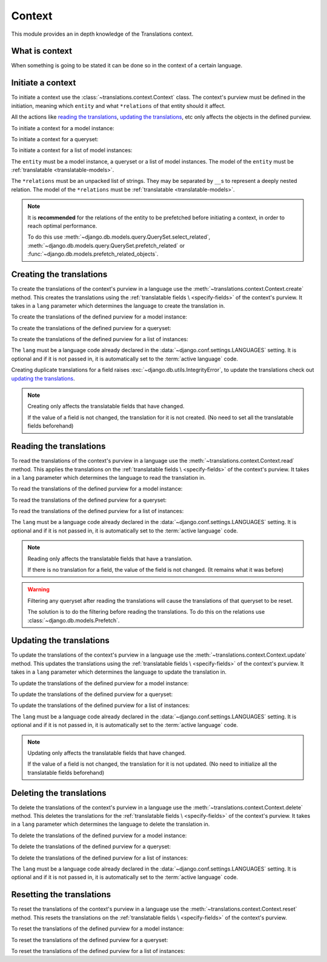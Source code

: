 *******
Context
*******

This module provides an in depth knowledge of the Translations context.

What is context
===============

When something is going to be stated it can be done so in the context of a
certain language.

Initiate a context
==================

To initiate a context use the :class:`~translations.context.Context`
class. The context's purview must be defined in the initiation, meaning which
``entity`` and what ``*relations`` of that entity should it affect.

All the actions like `reading the translations`_,
`updating the translations`_, etc only affects the
objects in the defined purview.

.. testsetup:: guide_init

   from tests.sample import create_samples

   create_samples(
       continent_names=['europe', 'asia'],
       country_names=['germany', 'south korea'],
       city_names=['cologne', 'seoul'],
       continent_fields=['name', 'denonym'],
       country_fields=['name', 'denonym'],
       city_fields=['name', 'denonym'],
       langs=['de']
   )

To initiate a context for a model instance:

.. testcode:: guide_init

   from sample.models import Continent
   from translations.context import Context

   europe = Continent.objects.get(code='EU')

   # initiate context
   with Context(europe, 'countries', 'countries__cities') as context:
       print('Context initiated!')

.. testoutput:: guide_init

   Context initiated!

To initiate a context for a queryset:

.. testcode:: guide_init

   from sample.models import Continent
   from translations.context import Context

   continents = Continent.objects.all()

   # initiate context
   with Context(continents, 'countries', 'countries__cities') as context:
       print('Context initiated!')

.. testoutput:: guide_init

   Context initiated!

To initiate a context for a list of model instances:

.. testcode:: guide_init

   from sample.models import Continent
   from translations.context import Context

   continents = list(Continent.objects.all())

   # initiate context
   with Context(continents, 'countries', 'countries__cities') as context:
       print('Context initiated!')

.. testoutput:: guide_init

   Context initiated!

The ``entity`` must be a model instance, a queryset or a list of model
instances.
The model of the ``entity`` must be
:ref:`translatable <translatable-models>`.

The ``*relations`` must be an unpacked list of strings.
They may be separated by ``__``\ s to represent a deeply nested relation.
The model of the ``*relations`` must be
:ref:`translatable <translatable-models>`.

.. note::

   It is **recommended** for the relations of the entity to be
   prefetched before initiating a context,
   in order to reach optimal performance.

   To do this use
   :meth:`~django.db.models.query.QuerySet.select_related`,
   :meth:`~django.db.models.query.QuerySet.prefetch_related` or
   :func:`~django.db.models.prefetch_related_objects`.

Creating the translations
=========================

To create the translations of the context's purview in a language use the
:meth:`~translations.context.Context.create` method.
This creates the translations using the :ref:`translatable fields \
<specify-fields>` of the context's purview.
It takes in a ``lang`` parameter which determines the language to
create the translation in.

.. testsetup:: guide_create_0

   from tests.sample import create_samples

   create_samples(
       continent_names=['europe', 'asia'],
       country_names=['germany', 'south korea'],
       city_names=['cologne', 'seoul'],
       langs=['de']
   )

.. testsetup:: guide_create_1

   from tests.sample import create_samples

   create_samples(
       continent_names=['europe', 'asia'],
       country_names=['germany', 'south korea'],
       city_names=['cologne', 'seoul'],
       langs=['de']
   )

.. testsetup:: guide_create_2

   from tests.sample import create_samples

   create_samples(
       continent_names=['europe', 'asia'],
       country_names=['germany', 'south korea'],
       city_names=['cologne', 'seoul'],
       langs=['de']
   )

To create the translations of the defined purview for a model instance:

.. testcode:: guide_create_0

   from sample.models import Continent
   from translations.context import Context

   europe = Continent.objects.get(code='EU')

   with Context(europe, 'countries', 'countries__cities') as context:

       # change the instance like before
       europe.name = 'Europa'
       europe.countries.all()[0].name = 'Deutschland'
       europe.countries.all()[0].cities.all()[0].name = 'Köln'

       # create the translations in German
       context.create(lang='de')

       print('Translations created!')

.. testoutput:: guide_create_0

   Translations created!

To create the translations of the defined purview for a queryset:

.. testcode:: guide_create_1

   from sample.models import Continent
   from translations.context import Context

   continents = Continent.objects.all()

   with Context(continents, 'countries', 'countries__cities') as context:

       # change the queryset like before
       continents[0].name = 'Europa'
       continents[0].countries.all()[0].name = 'Deutschland'
       continents[0].countries.all()[0].cities.all()[0].name = 'Köln'

       # create the translations in German
       context.create(lang='de')

       print('Translations created!')

.. testoutput:: guide_create_1

   Translations created!

To create the translations of the defined purview for a list of instances:

.. testcode:: guide_create_2

   from sample.models import Continent
   from translations.context import Context

   continents = list(Continent.objects.all())

   with Context(continents, 'countries', 'countries__cities') as context:

       # change the list of instances like before
       continents[0].name = 'Europa'
       continents[0].countries.all()[0].name = 'Deutschland'
       continents[0].countries.all()[0].cities.all()[0].name = 'Köln'

       # create the translations in German
       context.create(lang='de')

       print('Translations created!')

.. testoutput:: guide_create_2

   Translations created!

The ``lang`` must be a language code already declared in the
:data:`~django.conf.settings.LANGUAGES` setting. It is optional and if it is
not passed in, it is automatically set to the :term:`active language` code.

Creating duplicate translations for a field raises
:exc:`~django.db.utils.IntegrityError`, to update the translations check out
`updating the translations`_.

.. note::

   Creating only affects the translatable fields that have changed.

   If the value of a field is not changed, the translation for it is not
   created. (No need to set all the translatable fields beforehand)

Reading the translations
========================

To read the translations of the context's purview in a language use the
:meth:`~translations.context.Context.read` method.
This applies the translations on the :ref:`translatable fields \
<specify-fields>` of the context's purview.
It takes in a ``lang`` parameter which determines the language to
read the translation in.

.. testsetup:: guide_read

   from tests.sample import create_samples

   create_samples(
       continent_names=['europe', 'asia'],
       country_names=['germany', 'south korea'],
       city_names=['cologne', 'seoul'],
       continent_fields=['name', 'denonym'],
       country_fields=['name', 'denonym'],
       city_fields=['name', 'denonym'],
       langs=['de']
   )

To read the translations of the defined purview for a model instance:

.. testcode:: guide_read

   from sample.models import Continent
   from translations.context import Context

   europe = Continent.objects.get(code='EU')

   with Context(europe, 'countries', 'countries__cities') as context:

       # read the translations in German
       context.read(lang='de')

       # use the instance like before
       print(europe.name)
       print(europe.countries.all()[0].name)
       print(europe.countries.all()[0].cities.all()[0].name)

.. testoutput:: guide_read

   Europa
   Deutschland
   Köln

To read the translations of the defined purview for a queryset:

.. testcode:: guide_read

   from sample.models import Continent
   from translations.context import Context

   continents = Continent.objects.all()

   with Context(continents, 'countries', 'countries__cities') as context:

       # read the translations in German
       context.read(lang='de')

       # use the queryset like before
       print(continents[0].name)
       print(continents[0].countries.all()[0].name)
       print(continents[0].countries.all()[0].cities.all()[0].name)

.. testoutput:: guide_read

   Europa
   Deutschland
   Köln

To read the translations of the defined purview for a list of instances:

.. testcode:: guide_read

   from sample.models import Continent
   from translations.context import Context

   continents = list(Continent.objects.all())

   with Context(continents, 'countries', 'countries__cities') as context:

       # read the translations in German
       context.read(lang='de')

       # use the list of instances like before
       print(continents[0].name)
       print(continents[0].countries.all()[0].name)
       print(continents[0].countries.all()[0].cities.all()[0].name)

.. testoutput:: guide_read

   Europa
   Deutschland
   Köln

The ``lang`` must be a language code already declared in the
:data:`~django.conf.settings.LANGUAGES` setting. It is optional and if it is
not passed in, it is automatically set to the :term:`active language` code.

.. note::

   Reading only affects the translatable fields that have a translation.

   If there is no translation for a field, the value of the field is not
   changed. (It remains what it was before)

.. warning::

   Filtering any queryset after reading the translations will cause
   the translations of that queryset to be reset.

   .. testcode:: guide_read

      from sample.models import Continent
      from translations.context import Context

      europe = Continent.objects.prefetch_related(
          'countries',
          'countries__cities',
      ).get(code='EU')

      with Context(europe, 'countries', 'countries__cities') as context:
          context.read(lang='de')

          # Filtering after reading
          print(europe.name)
          print(europe.countries.exclude(name='')[0].name + '  -- Wrong')
          print(europe.countries.exclude(name='')[0].cities.all()[0].name + '  -- Wrong')

   .. testoutput:: guide_read

      Europa
      Germany  -- Wrong
      Cologne  -- Wrong

   The solution is to do the filtering before reading the
   translations. To do this on the relations use
   :class:`~django.db.models.Prefetch`.

   .. testcode:: guide_read

      from django.db.models import Prefetch
      from sample.models import Continent, Country
      from translations.context import Context

      # Filtering before reading
      europe = Continent.objects.prefetch_related(
          Prefetch(
              'countries',
              queryset=Country.objects.exclude(name=''),
          ),
          'countries__cities',
      ).get(code='EU')

      with Context(europe, 'countries', 'countries__cities') as context:
          context.read(lang='de')

          print(europe.name)
          print(europe.countries.all()[0].name + '  -- Correct')
          print(europe.countries.all()[0].cities.all()[0].name + '  -- Correct')

   .. testoutput:: guide_read

      Europa
      Deutschland  -- Correct
      Köln  -- Correct

Updating the translations
=========================

To update the translations of the context's purview in a language use the
:meth:`~translations.context.Context.update` method.
This updates the translations using the :ref:`translatable fields \
<specify-fields>` of the context's purview.
It takes in a ``lang`` parameter which determines the language to
update the translation in.

.. testsetup:: guide_update

   from tests.sample import create_samples

   create_samples(
       continent_names=['europe', 'asia'],
       country_names=['germany', 'south korea'],
       city_names=['cologne', 'seoul'],
       continent_fields=['name', 'denonym'],
       country_fields=['name', 'denonym'],
       city_fields=['name', 'denonym'],
       langs=['de']
   )

To update the translations of the defined purview for a model instance:

.. testcode:: guide_update

   from sample.models import Continent
   from translations.context import Context

   europe = Continent.objects.get(code='EU')

   with Context(europe, 'countries', 'countries__cities') as context:

       # change the instance like before
       europe.name = 'Europa (changed)'
       europe.countries.all()[0].name = 'Deutschland (changed)'
       europe.countries.all()[0].cities.all()[0].name = 'Köln (changed)'

       # update the translations in German
       context.update(lang='de')

       print('Translations updated!')

.. testoutput:: guide_update

   Translations updated!

To update the translations of the defined purview for a queryset:

.. testcode:: guide_update

   from sample.models import Continent
   from translations.context import Context

   continents = Continent.objects.all()

   with Context(continents, 'countries', 'countries__cities') as context:

       # change the queryset like before
       continents[0].name = 'Europa (changed)'
       continents[0].countries.all()[0].name = 'Deutschland (changed)'
       continents[0].countries.all()[0].cities.all()[0].name = 'Köln (changed)'

       # update the translations in German
       context.update(lang='de')

       print('Translations updated!')

.. testoutput:: guide_update

   Translations updated!

To update the translations of the defined purview for a list of instances:

.. testcode:: guide_update

   from sample.models import Continent
   from translations.context import Context

   continents = list(Continent.objects.all())

   with Context(continents, 'countries', 'countries__cities') as context:

       # change the list of instances like before
       continents[0].name = 'Europa (changed)'
       continents[0].countries.all()[0].name = 'Deutschland (changed)'
       continents[0].countries.all()[0].cities.all()[0].name = 'Köln (changed)'

       # update the translations in German
       context.update(lang='de')

       print('Translations updated!')

.. testoutput:: guide_update

   Translations updated!

The ``lang`` must be a language code already declared in the
:data:`~django.conf.settings.LANGUAGES` setting. It is optional and if it is
not passed in, it is automatically set to the :term:`active language` code.

.. note::

   Updating only affects the translatable fields that have changed.

   If the value of a field is not changed, the translation for it is not
   updated. (No need to initialize all the translatable fields beforehand)

Deleting the translations
=========================

To delete the translations of the context's purview in a language use the
:meth:`~translations.context.Context.delete` method.
This deletes the translations for the :ref:`translatable fields \
<specify-fields>` of the context's purview.
It takes in a ``lang`` parameter which determines the language to
delete the translation in.

.. testsetup:: guide_delete_0

   from tests.sample import create_samples

   create_samples(
       continent_names=['europe', 'asia'],
       country_names=['germany', 'south korea'],
       city_names=['cologne', 'seoul'],
       continent_fields=['name', 'denonym'],
       country_fields=['name', 'denonym'],
       city_fields=['name', 'denonym'],
       langs=['de']
   )

.. testsetup:: guide_delete_1

   from tests.sample import create_samples

   create_samples(
       continent_names=['europe', 'asia'],
       country_names=['germany', 'south korea'],
       city_names=['cologne', 'seoul'],
       continent_fields=['name', 'denonym'],
       country_fields=['name', 'denonym'],
       city_fields=['name', 'denonym'],
       langs=['de']
   )

.. testsetup:: guide_delete_2

   from tests.sample import create_samples

   create_samples(
       continent_names=['europe', 'asia'],
       country_names=['germany', 'south korea'],
       city_names=['cologne', 'seoul'],
       continent_fields=['name', 'denonym'],
       country_fields=['name', 'denonym'],
       city_fields=['name', 'denonym'],
       langs=['de']
   )

To delete the translations of the defined purview for a model instance:

.. testcode:: guide_delete_0

   from sample.models import Continent
   from translations.context import Context

   europe = Continent.objects.get(code='EU')

   with Context(europe, 'countries', 'countries__cities') as context:

       # delete the translations in German
       context.delete(lang='de')

       print('Translations deleted!')

.. testoutput:: guide_delete_0

   Translations deleted!

To delete the translations of the defined purview for a queryset:

.. testcode:: guide_delete_1

   from sample.models import Continent
   from translations.context import Context

   continents = Continent.objects.all()

   with Context(continents, 'countries', 'countries__cities') as context:

       # delete the translations in German
       context.delete(lang='de')

       print('Translations deleted!')

.. testoutput:: guide_delete_1

   Translations deleted!

To delete the translations of the defined purview for a list of instances:

.. testcode:: guide_delete_2

   from sample.models import Continent
   from translations.context import Context

   continents = list(Continent.objects.all())

   with Context(continents, 'countries', 'countries__cities') as context:

       # delete the translations in German
       context.delete(lang='de')

       print('Translations deleted!')

.. testoutput:: guide_delete_2

   Translations deleted!

The ``lang`` must be a language code already declared in the
:data:`~django.conf.settings.LANGUAGES` setting. It is optional and if it is
not passed in, it is automatically set to the :term:`active language` code.

Resetting the translations
==========================

To reset the translations of the context's purview in a language use the
:meth:`~translations.context.Context.reset` method.
This resets the translations on the :ref:`translatable fields \
<specify-fields>` of the context's purview.

.. testsetup:: guide_reset

   from tests.sample import create_samples

   create_samples(
       continent_names=['europe', 'asia'],
       country_names=['germany', 'south korea'],
       city_names=['cologne', 'seoul'],
       continent_fields=['name', 'denonym'],
       country_fields=['name', 'denonym'],
       city_fields=['name', 'denonym'],
       langs=['de']
   )

To reset the translations of the defined purview for a model instance:

.. testcode:: guide_reset

   from sample.models import Continent
   from translations.context import Context

   europe = Continent.objects.get(code='EU')

   with Context(europe, 'countries', 'countries__cities') as context:

       # changes happened to the fields, create, read, update, delete, etc...
       context.read(lang='de')

       # reset the translations
       context.reset()

       # use the instance like before
       print(europe)
       print(europe.countries.all()[0])
       print(europe.countries.all()[0].cities.all()[0])

.. testoutput:: guide_reset

   Europe
   Germany
   Cologne

To reset the translations of the defined purview for a queryset:

.. testcode:: guide_reset

   from sample.models import Continent
   from translations.context import Context

   continents = Continent.objects.all()

   with Context(continents, 'countries', 'countries__cities') as context:

       # changes happened to the fields, create, read, update, delete, etc...
       context.read(lang='de')

       # reset the translations
       context.reset()

       # use the queryset like before
       print(continents[0])
       print(continents[0].countries.all()[0])
       print(continents[0].countries.all()[0].cities.all()[0])

.. testoutput:: guide_reset

   Europe
   Germany
   Cologne

To reset the translations of the defined purview for a list of instances:

.. testcode:: guide_reset

   from sample.models import Continent
   from translations.context import Context

   continents = list(Continent.objects.all())

   with Context(continents, 'countries', 'countries__cities') as context:

       # changes happened to the fields, create, read, update, delete, etc...
       context.read(lang='de')

       # reset the translations
       context.reset()

       # use the list of instances like before
       print(continents[0])
       print(continents[0].countries.all()[0])
       print(continents[0].countries.all()[0].cities.all()[0])

.. testoutput:: guide_reset

   Europe
   Germany
   Cologne
